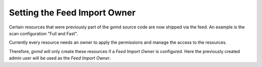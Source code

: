 Setting the Feed Import Owner
-----------------------------

Certain resources that were previously part of the gvmd source code are now
shipped via the feed. An example is the scan configuration "Full and Fast".

Currently every resource needs an owner to apply the permissions and manage 
the access to the resources.

Therefore, *gvmd* will only create these resources if a *Feed Import Owner* is
configured. Here the previously created admin user will be used as the
*Feed Import Owner*.

.. code-block::
  :caption: Setting the Feed Import Owner

  gvmd --modify-setting 78eceaec-3385-11ea-b237-28d24461215b --value `gvmd --get-users --verbose | grep admin | awk '{print $2}'`
